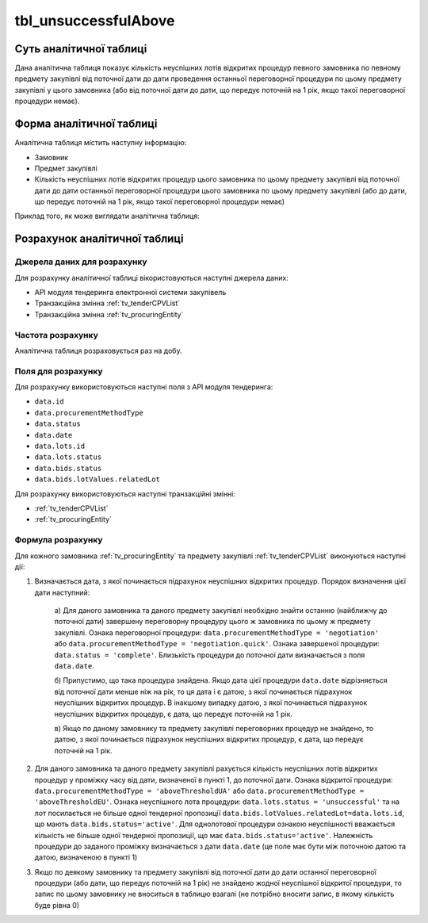 ﻿.. _tbl_unsuccessfulAbove:

=====================
tbl_unsuccessfulAbove
=====================

************************
Суть аналітичної таблиці
************************

Дана аналітична таблиця показує кількість неуспішних лотів відкритих процедур певного замовника по певному предмету закупівлі від поточної дати до дати проведення останньої переговорної процедури по цьому предмету закупівлі у цього замовника (або від поточної дати до дати, що передує поточній на 1 рік, якщо такої переговорної процедури немає).

*************************
Форма аналітичної таблиці
*************************

Аналітична таблиця містить наступну інформацію:

- Замовник
- Предмет закупівлі
- Кількість неуспішних лотів відкритих процедур цього замовника по цьому предмету закупівлі від поточної дати до дати останньої переговорної процедури цього замовника по цьому предмету закупівлі (або до дати, що передує поточній на 1 рік, якщо такої переговорної процедури немає)

Приклад того, як може виглядати аналітична таблиця:

========== ================= =============================================
Замовник   Предмет закупівлі Кількість неуспішних лотів відкритих процедур
---------- ----------------- ---------------------------------------------
Замовник 1 Предмет 1         1
Замовник 1 Предмет 2         3
Замовник 1 Предмет 3         2
Замовник 2 Предмет 1         4
Замовник 2 Предмет 2         1
...        ...               ...
========== ================= =======================================

******************************
Розрахунок аналітичної таблиці
******************************

Джерела даних для розрахунку
============================

Для розрахунку аналітичної таблиці вікористовуються наступні джерела даних:

- API модуля тендеринга електронної системи закупівель

- Транзакційна змінна :ref:`tv_tenderCPVList`

- Транзакційна змінна :ref:`tv_procuringEntity`

Частота розрахунку
==================

Аналітична таблиця розраховується раз на добу.

Поля для розрахунку
===================

Для розрахунку використовуються наступні поля з API модуля тендеринга:

- ``data.id``
- ``data.procurementMethodType``
- ``data.status``
- ``data.date``
- ``data.lots.id``
- ``data.lots.status``
- ``data.bids.status``
- ``data.bids.lotValues.relatedLot``

Для розрахунку використовуються наступні транзакційні змінні:

- :ref:`tv_tenderCPVList`

- :ref:`tv_procuringEntity`

Формула розрахунку
==================

Для кожного замовника :ref:`tv_procuringEntity` та предмету закупівлі :ref:`tv_tenderCPVList` виконуються наступні дії:

1. Визначається дата, з якої починається підрахунок неуспішних відкритих процедур. Порядок визначення цієї дати наступний:

    а) Для даного замовника та даного предмету закупівлі необхідно знайти останню (найближчу до 
    поточної дати) завершену переговорну процедуру цього ж замовника по цьому ж предмету 
    закупівлі. Ознака переговорної процедури: ``data.procurementMethodType = 'negotiation'`` або 
    ``data.procurementMethodType = 'negotiation.quick'``. Ознака завершеної процедури: 
    ``data.status = 'complete'``. Близькість процедури до поточної дати визначається з поля 
    ``data.date``.

    б) Припустимо, що така процедура знайдена. Якщо дата цієї процедури ``data.date`` 
    відрізняється від поточної дати менше ніж на рік, то ця дата і є датою, з якої починається 
    підрахунок неуспішних відкритих процедур. В інакшому випадку датою, з якої починається 
    підрахунок неуспішних відкритих процедур, є дата, що передує поточній на 1 рік.

    в) Якщо по даному замовнику та предмету закупівлі переговорних процедур не знайдено, то 
    датою, з якої починається підрахунок неуспішних відкритих процедур, є дата, що передує 
    поточній на 1 рік.

2. Для даного замовника та даного предмету закупівлі рахується кількість неуспішних лотів відкритих процедур у проміжку часу від дати, визначеної в пункті 1, до поточної дати. Ознака відкритої процедури: ``data.procurementMethodType = 'aboveThresholdUA'`` або ``data.procurementMethodType = 'aboveThresholdEU'``. Ознака неуспішного лота процедури: ``data.lots.status = 'unsuccessful'`` та на лот посилається не більше одної тендерної пропозиції ``data.bids.lotValues.relatedLot=data.lots.id``, що мають ``data.bids.status='active'``. Для однолотової процедури ознакою неуспішності вважається кількість не більше одної тендерної пропозиції, що має ``data.bids.status='active'``. Належність процедури до заданого проміжку визначається з дати ``data.date`` (це поле має бути між поточною датою та датою, визначеною в пункті 1)

3. Якщо по деякому замовнику та предмету закупівлі від поточної дати до дати останної переговорної процедури (або дати, що передує поточній на 1 рік) не знайдено жодної неуспішної відкритої процедури, то запис по цьому замовнику не вноситься в таблицю взагалі (не потрібно вносити запис, в якому кількість буде рівна 0)
